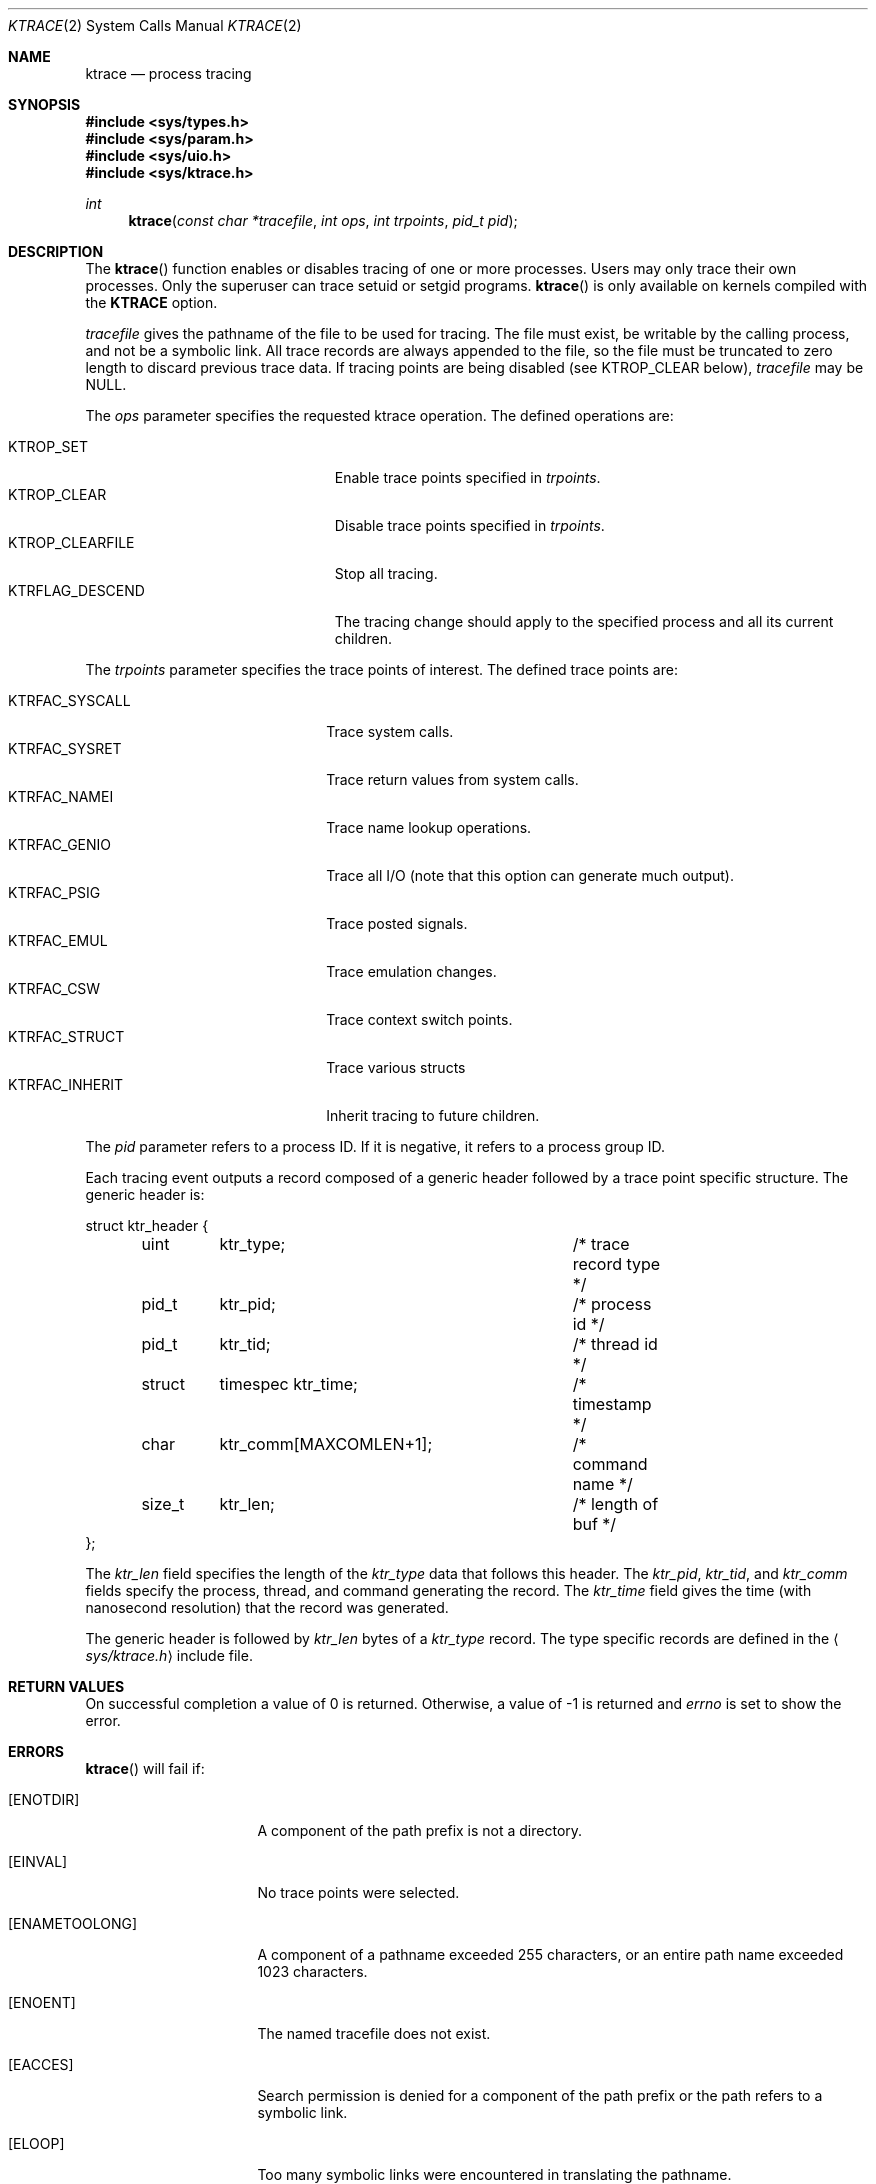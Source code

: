 .\"	$OpenBSD: ktrace.2,v 1.21 2011/09/03 22:59:07 jmc Exp $
.\"	$NetBSD: ktrace.2,v 1.2 1995/02/27 12:33:58 cgd Exp $
.\"
.\" Copyright (c) 1993
.\"	The Regents of the University of California.  All rights reserved.
.\"
.\" Redistribution and use in source and binary forms, with or without
.\" modification, are permitted provided that the following conditions
.\" are met:
.\" 1. Redistributions of source code must retain the above copyright
.\"    notice, this list of conditions and the following disclaimer.
.\" 2. Redistributions in binary form must reproduce the above copyright
.\"    notice, this list of conditions and the following disclaimer in the
.\"    documentation and/or other materials provided with the distribution.
.\" 3. Neither the name of the University nor the names of its contributors
.\"    may be used to endorse or promote products derived from this software
.\"    without specific prior written permission.
.\"
.\" THIS SOFTWARE IS PROVIDED BY THE REGENTS AND CONTRIBUTORS ``AS IS'' AND
.\" ANY EXPRESS OR IMPLIED WARRANTIES, INCLUDING, BUT NOT LIMITED TO, THE
.\" IMPLIED WARRANTIES OF MERCHANTABILITY AND FITNESS FOR A PARTICULAR PURPOSE
.\" ARE DISCLAIMED.  IN NO EVENT SHALL THE REGENTS OR CONTRIBUTORS BE LIABLE
.\" FOR ANY DIRECT, INDIRECT, INCIDENTAL, SPECIAL, EXEMPLARY, OR CONSEQUENTIAL
.\" DAMAGES (INCLUDING, BUT NOT LIMITED TO, PROCUREMENT OF SUBSTITUTE GOODS
.\" OR SERVICES; LOSS OF USE, DATA, OR PROFITS; OR BUSINESS INTERRUPTION)
.\" HOWEVER CAUSED AND ON ANY THEORY OF LIABILITY, WHETHER IN CONTRACT, STRICT
.\" LIABILITY, OR TORT (INCLUDING NEGLIGENCE OR OTHERWISE) ARISING IN ANY WAY
.\" OUT OF THE USE OF THIS SOFTWARE, EVEN IF ADVISED OF THE POSSIBILITY OF
.\" SUCH DAMAGE.
.\"
.\"     @(#)ktrace.2	8.1 (Berkeley) 6/4/93
.\"
.Dd $Mdocdate: September 3 2011 $
.Dt KTRACE 2
.Os
.Sh NAME
.Nm ktrace
.Nd process tracing
.Sh SYNOPSIS
.Fd #include <sys/types.h>
.Fd #include <sys/param.h>
.Fd #include <sys/uio.h>
.Fd #include <sys/ktrace.h>
.Ft int
.Fn ktrace "const char *tracefile" "int ops" "int trpoints" "pid_t pid"
.Sh DESCRIPTION
The
.Fn ktrace
function enables or disables tracing of one or more processes.
Users may only trace their own processes.
Only the superuser can trace setuid or setgid programs.
.Fn ktrace
is only available on kernels compiled with the
.Cm KTRACE
option.
.Pp
.Fa tracefile
gives the pathname of the file to be used for tracing.
The file must exist, be writable by the calling process, and
not be a symbolic link.
All trace records are always appended to the file,
so the file must be truncated to zero length to discard
previous trace data.
If tracing points are being disabled (see
.Dv KTROP_CLEAR
below),
.Ar tracefile
may be
.Dv NULL .
.Pp
The
.Fa ops
parameter specifies the requested ktrace operation.
The defined operations are:
.Pp
.Bl -tag -width KTRFLAG_DESCEND -offset indent -compact
.It Dv KTROP_SET
Enable trace points specified in
.Ar trpoints .
.It Dv KTROP_CLEAR
Disable trace points specified in
.Ar trpoints .
.It Dv KTROP_CLEARFILE
Stop all tracing.
.It Dv KTRFLAG_DESCEND
The tracing change should apply to the
specified process and all its current children.
.El
.Pp
The
.Fa trpoints
parameter specifies the trace points of interest.
The defined trace points are:
.Pp
.Bl -tag -width KTRFAC_INHERIT -offset indent -compact
.It Dv KTRFAC_SYSCALL
Trace system calls.
.It Dv KTRFAC_SYSRET
Trace return values from system calls.
.It Dv KTRFAC_NAMEI
Trace name lookup operations.
.It Dv KTRFAC_GENIO
Trace all I/O
(note that this option can generate much output).
.It Dv KTRFAC_PSIG
Trace posted signals.
.It Dv KTRFAC_EMUL
Trace emulation changes.
.It Dv KTRFAC_CSW
Trace context switch points.
.It Dv KTRFAC_STRUCT
Trace various structs
.It Dv KTRFAC_INHERIT
Inherit tracing to future children.
.El
.Pp
The
.Fa pid
parameter refers to a process ID.
If it is negative,
it refers to a process group ID.
.Pp
Each tracing event outputs a record composed of a generic header
followed by a trace point specific structure.
The generic header is:
.Bd -literal
struct ktr_header {
	uint	ktr_type;		/* trace record type */
	pid_t	ktr_pid;		/* process id */
	pid_t	ktr_tid;		/* thread id */
	struct	timespec ktr_time;	/* timestamp */
	char	ktr_comm[MAXCOMLEN+1];	/* command name */
	size_t	ktr_len;		/* length of buf */
};
.Ed
.Pp
The
.Fa ktr_len
field specifies the length of the
.Fa ktr_type
data that follows this header.
The
.Fa ktr_pid , ktr_tid ,
and
.Fa ktr_comm
fields specify the process, thread, and command generating the record.
The
.Fa ktr_time
field gives the time (with nanosecond resolution)
that the record was generated.
.Pp
The generic header is followed by
.Fa ktr_len
bytes of a
.Fa ktr_type
record.
The type specific records are defined in the
.Aq Pa sys/ktrace.h
include file.
.Sh RETURN VALUES
On successful completion a value of 0 is returned.
Otherwise, a value of \-1 is returned and
.Va errno
is set to show the error.
.Sh ERRORS
.Fn ktrace
will fail if:
.Bl -tag -width ENAMETOOLONGAA
.It Bq Er ENOTDIR
A component of the path prefix is not a directory.
.It Bq Er EINVAL
No trace points were selected.
.It Bq Er ENAMETOOLONG
A component of a pathname exceeded 255 characters,
or an entire path name exceeded 1023 characters.
.It Bq Er ENOENT
The named tracefile does not exist.
.It Bq Er EACCES
Search permission is denied for a component of the path prefix or the
path refers to a symbolic link.
.It Bq Er ELOOP
Too many symbolic links were encountered in translating the pathname.
.It Bq Er EIO
An I/O error occurred while reading from or writing to the file system.
.It Bq Er ESRCH
No process can be found corresponding to that specified by
.Fa pid .
.El
.Sh SEE ALSO
.Xr kdump 1 ,
.Xr ktrace 1
.Sh HISTORY
A
.Fn ktrace
function call first appeared in
.Bx 4.4 .
